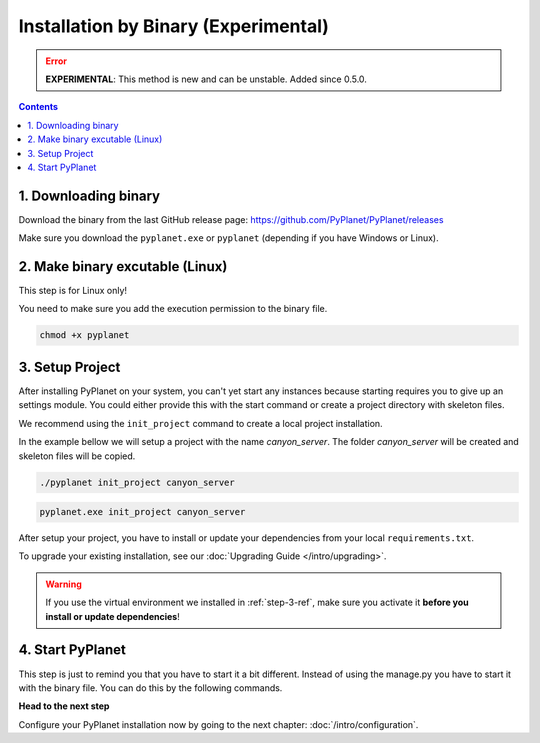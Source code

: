 
Installation by Binary (Experimental)
-------------------------------------

.. error::

  **EXPERIMENTAL**: This method is new and can be unstable. Added since 0.5.0.

.. contents::


1. Downloading binary
~~~~~~~~~~~~~~~~~~~~~

Download the binary from the last GitHub release page: https://github.com/PyPlanet/PyPlanet/releases

Make sure you download the ``pyplanet.exe`` or ``pyplanet`` (depending if you have Windows or Linux).


2. Make binary excutable (Linux)
~~~~~~~~~~~~~~~~~~~~~~~~~~~~~~~~

This step is for Linux only!

You need to make sure you add the execution permission to the binary file.

.. code-block:: bash

  chmod +x pyplanet


3. Setup Project
~~~~~~~~~~~~~~~~

After installing PyPlanet on your system, you can't yet start any instances because starting requires you to give up an
settings module. You could either provide this with the start command or create a project directory with skeleton files.

We recommend using the ``init_project`` command to create a local project installation.

In the example bellow we will setup a project with the name `canyon_server`. The folder `canyon_server` will be created
and skeleton files will be copied.

.. code-block:: bash

    ./pyplanet init_project canyon_server

.. code-block:: bash

    pyplanet.exe init_project canyon_server

After setup your project, you have to install or update your dependencies from your local ``requirements.txt``.

To upgrade your existing installation, see our :doc:`Upgrading Guide </intro/upgrading>`.

.. warning::

  If you use the virtual environment we installed in :ref:`step-3-ref`, make sure you activate it **before you install or update dependencies**!

4. Start PyPlanet
~~~~~~~~~~~~~~~~~

This step is just to remind you that you have to start it a bit different. Instead of using the manage.py you have to start
it with the binary file. You can do this by the following commands.



**Head to the next step**

Configure your PyPlanet installation now by going to the next chapter: :doc:`/intro/configuration`.

